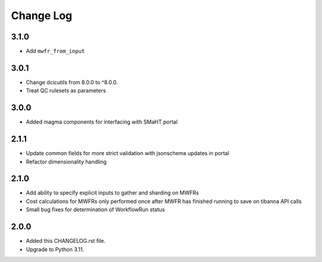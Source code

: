 
==========
Change Log
==========

3.1.0
=====
* Add ``mwfr_from_input``

3.0.1
=====
* Change dcicutils from 8.0.0 to ^8.0.0.
* Treat QC rulesets as parameters

3.0.0
=====
* Added magma components for interfacing with SMaHT portal

2.1.1
=====
* Update common fields for more strict validation with jsonschema updates in portal
* Refactor dimensionality handling


2.1.0
=====
* Add ability to specify explicit inputs to gather and sharding on MWFRs
* Cost calculations for MWFRs only performed once after MWFR has finished running to save on tibanna API calls
* Small bug fixes for determination of WorkflowRun status


2.0.0
=====
* Added this CHANGELOG.rst file.
* Upgrade to Python 3.11.
